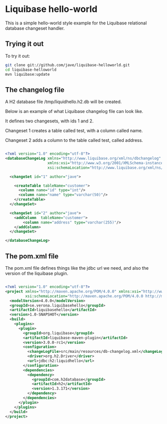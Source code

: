 * Liquibase hello-world

This is a simple hello-world style example for the Liquibase
relational database changeset handler.

** Trying it out
To try it out:

#+BEGIN_SRC sh
git clone git://github.com/jave/liquibase-helloworld.git
cd liquibase-helloworld
mvn liquibase:update
#+END_SRC

** The changelog file
A H2 database file /tmp/liquidhello.h2.db will be created.

Below is an example of what Liquibase changelog file can look like.

It defines two changesets, with ids 1 and 2.

Changeset 1 creates a table called test, with a column called name.

Changeset 2 adds a column to the table called test, called address.

#+BEGIN_SRC xml

<?xml version="1.0" encoding="utf-8"?>
<databaseChangeLog xmlns="http://www.liquibase.org/xml/ns/dbchangelog"
                   xmlns:xsi="http://www.w3.org/2001/XMLSchema-instance"
                   xsi:schemaLocation="http://www.liquibase.org/xml/ns/dbchangelog http://www.liquibase.org/xml/ns/dbchangelog/dbchangelog-3.0.xsd">

  <changeSet id="1" author="jave">

    <createTable tableName="customer">
      <column name="id" type="int"/>
      <column name="name" type="varchar(50)"/>
    </createTable>
  </changeSet>
  
  <changeSet id="2" author="jave">
    <addColumn  tableName="customer">
        <column name="address" type="varchar(255)"/>
    </addColumn>
  </changeSet>
  
</databaseChangeLog>

#+END_SRC

** The pom.xml file
The pom.xml file defines things like the jdbc url we need, and also
the version of the liquibase plugin.

#+BEGIN_SRC xml

<?xml version="1.0" encoding="utf-8"?>
<project xmlns="http://maven.apache.org/POM/4.0.0" xmlns:xsi="http://www.w3.org/2001/XMLSchema-instance"
         xsi:schemaLocation="http://maven.apache.org/POM/4.0.0 http://maven.apache.org/xsd/maven-4.0.0.xsd">
  <modelVersion>4.0.0</modelVersion>
  <groupId>se.verona.liquibasehello</groupId>
  <artifactId>liquibasehello</artifactId>
  <version>1.0-SNAPSHOT</version>
  <build>
    <plugins>
      <plugin>
        <groupId>org.liquibase</groupId>
        <artifactId>liquibase-maven-plugin</artifactId>
        <version>3.0.0-rc1</version>
        <configuration>
          <changeLogFile>src/main/resources/db-changelog.xml</changeLogFile>
          <driver>org.h2.Driver</driver>
          <url>jdbc:h2:liquidhello</url>
        </configuration>
        <dependencies>
          <dependency>
            <groupId>com.h2database</groupId>
            <artifactId>h2</artifactId>
            <version>1.3.171</version>
          </dependency>
        </dependencies>
      </plugin>
    </plugins>
  </build>
</project>

#+END_SRC
